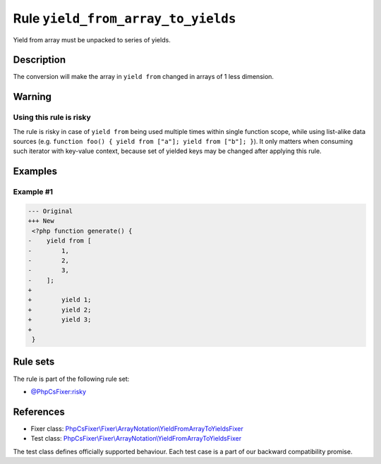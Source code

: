 ===================================
Rule ``yield_from_array_to_yields``
===================================

Yield from array must be unpacked to series of yields.

Description
-----------

The conversion will make the array in ``yield from`` changed in arrays of 1 less
dimension.

Warning
-------

Using this rule is risky
~~~~~~~~~~~~~~~~~~~~~~~~

The rule is risky in case of ``yield from`` being used multiple times within
single function scope, while using list-alike data sources (e.g. ``function
foo() { yield from ["a"]; yield from ["b"]; }``). It only matters when consuming
such iterator with key-value context, because set of yielded keys may be changed
after applying this rule.

Examples
--------

Example #1
~~~~~~~~~~

.. code-block:: diff

   --- Original
   +++ New
    <?php function generate() {
   -    yield from [
   -        1,
   -        2,
   -        3,
   -    ];
   +     
   +        yield 1;
   +        yield 2;
   +        yield 3;
   +    
    }

Rule sets
---------

The rule is part of the following rule set:

- `@PhpCsFixer:risky <./../../ruleSets/PhpCsFixerRisky.rst>`_

References
----------

- Fixer class: `PhpCsFixer\\Fixer\\ArrayNotation\\YieldFromArrayToYieldsFixer <./../../../src/Fixer/ArrayNotation/YieldFromArrayToYieldsFixer.php>`_
- Test class: `PhpCsFixer\\Fixer\\ArrayNotation\\YieldFromArrayToYieldsFixer <./../../../tests/Fixer/ArrayNotation/YieldFromArrayToYieldsFixerTest.php>`_

The test class defines officially supported behaviour. Each test case is a part of our backward compatibility promise.
